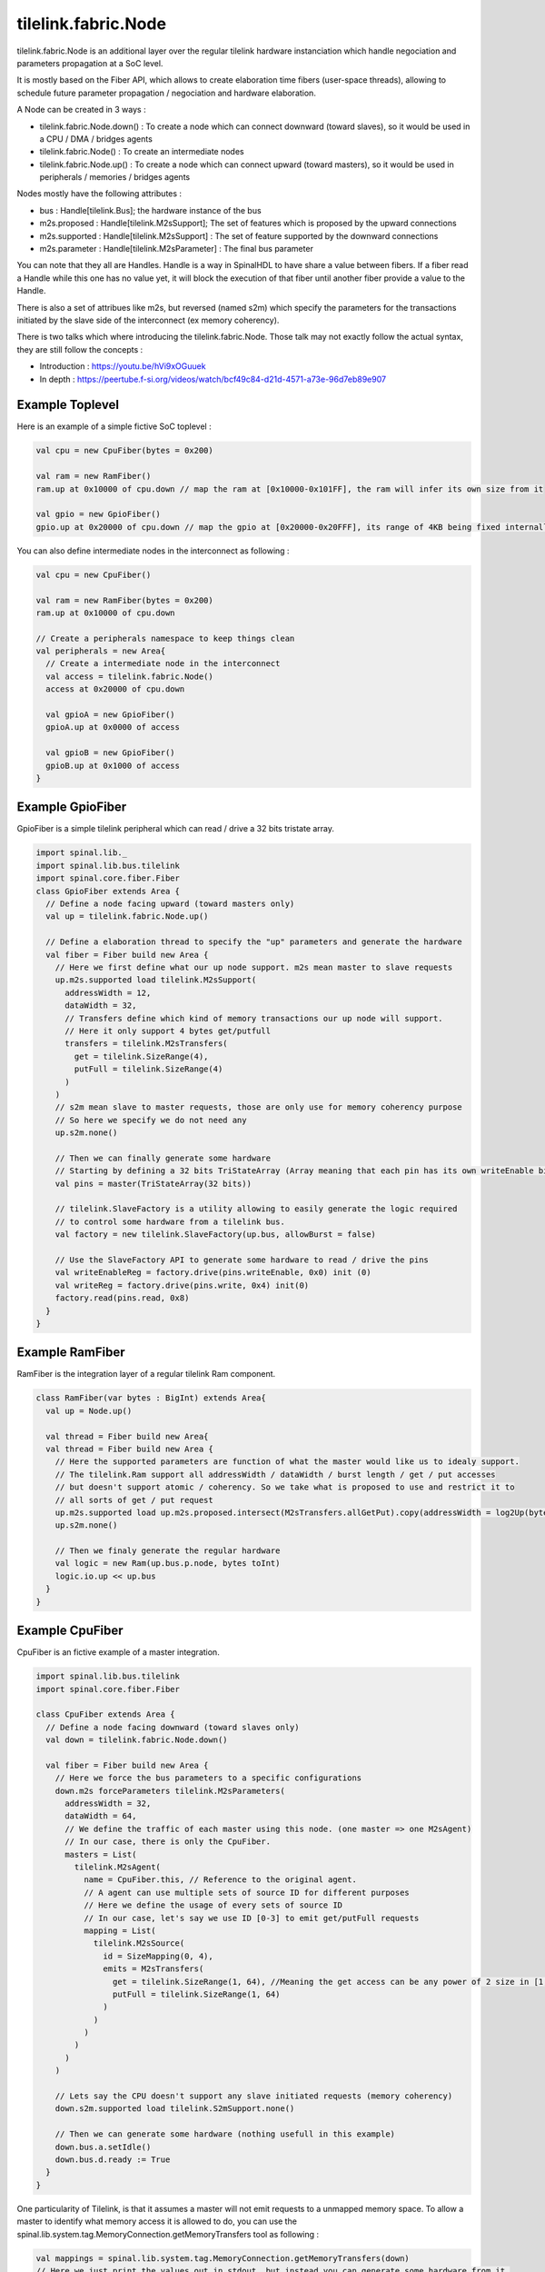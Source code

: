 
tilelink.fabric.Node
===========================

tilelink.fabric.Node is an additional layer over the regular tilelink hardware instanciation which handle negociation and parameters propagation at a SoC level.

It is mostly based on the Fiber API, which allows to create elaboration time fibers (user-space threads), allowing to schedule future parameter propagation / negociation and hardware elaboration.

A Node can be created in 3 ways : 

- tilelink.fabric.Node.down() : To create a node which can connect downward (toward slaves), so it would be used in a CPU / DMA / bridges agents
- tilelink.fabric.Node() : To create an intermediate nodes 
- tilelink.fabric.Node.up() : To create a node which can connect upward (toward masters), so it would be used in peripherals / memories / bridges agents

Nodes mostly have the following attributes :

- bus : Handle[tilelink.Bus]; the hardware instance of the bus
- m2s.proposed : Handle[tilelink.M2sSupport]; The set of features which is proposed by the upward connections
- m2s.supported : Handle[tilelink.M2sSupport] : The set of feature supported by the downward connections
- m2s.parameter : Handle[tilelink.M2sParameter] : The final bus parameter

You can note that they all are Handles. Handle is a way in SpinalHDL to have share a value between fibers. If a fiber read a Handle while this one has no value yet, it will block the execution of that fiber until another fiber provide a value to the Handle.

There is also a set of attribues like m2s, but reversed (named s2m) which specify the parameters for the transactions initiated by the slave side of the interconnect (ex memory coherency).

There is two talks which where introducing the tilelink.fabric.Node. Those talk may not exactly follow the actual syntax, they are still follow the concepts : 

- Introduction : https://youtu.be/hVi9xOGuuek
- In depth : https://peertube.f-si.org/videos/watch/bcf49c84-d21d-4571-a73e-96d7eb89e907

Example Toplevel
-------------------

Here is an example of a simple fictive SoC toplevel :

.. code-block:: scala

      val cpu = new CpuFiber(bytes = 0x200)

      val ram = new RamFiber()
      ram.up at 0x10000 of cpu.down // map the ram at [0x10000-0x101FF], the ram will infer its own size from it

      val gpio = new GpioFiber()
      gpio.up at 0x20000 of cpu.down // map the gpio at [0x20000-0x20FFF], its range of 4KB being fixed internally

You can also define intermediate nodes in the interconnect as following : 

.. code-block:: scala

      val cpu = new CpuFiber()

      val ram = new RamFiber(bytes = 0x200)
      ram.up at 0x10000 of cpu.down
        
      // Create a peripherals namespace to keep things clean
      val peripherals = new Area{
        // Create a intermediate node in the interconnect
        val access = tilelink.fabric.Node()
        access at 0x20000 of cpu.down

        val gpioA = new GpioFiber()
        gpioA.up at 0x0000 of access

        val gpioB = new GpioFiber()
        gpioB.up at 0x1000 of access
      }


Example GpioFiber
----------------------

GpioFiber is a simple tilelink peripheral which can read / drive a 32 bits tristate array.

.. code-block:: scala

    import spinal.lib._
    import spinal.lib.bus.tilelink
    import spinal.core.fiber.Fiber
    class GpioFiber extends Area {
      // Define a node facing upward (toward masters only)
      val up = tilelink.fabric.Node.up()

      // Define a elaboration thread to specify the "up" parameters and generate the hardware
      val fiber = Fiber build new Area {
        // Here we first define what our up node support. m2s mean master to slave requests
        up.m2s.supported load tilelink.M2sSupport(
          addressWidth = 12,
          dataWidth = 32,
          // Transfers define which kind of memory transactions our up node will support.
          // Here it only support 4 bytes get/putfull
          transfers = tilelink.M2sTransfers(
            get = tilelink.SizeRange(4),
            putFull = tilelink.SizeRange(4)
          )
        )
        // s2m mean slave to master requests, those are only use for memory coherency purpose
        // So here we specify we do not need any
        up.s2m.none()

        // Then we can finally generate some hardware
        // Starting by defining a 32 bits TriStateArray (Array meaning that each pin has its own writeEnable bit
        val pins = master(TriStateArray(32 bits)) 
        
        // tilelink.SlaveFactory is a utility allowing to easily generate the logic required 
        // to control some hardware from a tilelink bus.
        val factory = new tilelink.SlaveFactory(up.bus, allowBurst = false)
        
        // Use the SlaveFactory API to generate some hardware to read / drive the pins
        val writeEnableReg = factory.drive(pins.writeEnable, 0x0) init (0)
        val writeReg = factory.drive(pins.write, 0x4) init(0)
        factory.read(pins.read, 0x8)
      }
    }

Example RamFiber
----------------------

RamFiber is the integration layer of a regular tilelink Ram component.


.. code-block:: scala

    class RamFiber(var bytes : BigInt) extends Area{
      val up = Node.up()

      val thread = Fiber build new Area{
      val thread = Fiber build new Area {
        // Here the supported parameters are function of what the master would like us to idealy support.
        // The tilelink.Ram support all addressWidth / dataWidth / burst length / get / put accesses
        // but doesn't support atomic / coherency. So we take what is proposed to use and restrict it to 
        // all sorts of get / put request
        up.m2s.supported load up.m2s.proposed.intersect(M2sTransfers.allGetPut).copy(addressWidth = log2Up(bytes))
        up.s2m.none()

        // Then we finaly generate the regular hardware
        val logic = new Ram(up.bus.p.node, bytes toInt)
        logic.io.up << up.bus
      }
    }


Example CpuFiber
----------------------

CpuFiber is an fictive example of a master integration.


.. code-block:: scala

    import spinal.lib.bus.tilelink
    import spinal.core.fiber.Fiber

    class CpuFiber extends Area {
      // Define a node facing downward (toward slaves only)
      val down = tilelink.fabric.Node.down()

      val fiber = Fiber build new Area {
        // Here we force the bus parameters to a specific configurations
        down.m2s forceParameters tilelink.M2sParameters(
          addressWidth = 32,
          dataWidth = 64,
          // We define the traffic of each master using this node. (one master => one M2sAgent)
          // In our case, there is only the CpuFiber.
          masters = List(
            tilelink.M2sAgent(
              name = CpuFiber.this, // Reference to the original agent.
              // A agent can use multiple sets of source ID for different purposes
              // Here we define the usage of every sets of source ID
              // In our case, let's say we use ID [0-3] to emit get/putFull requests
              mapping = List(
                tilelink.M2sSource(
                  id = SizeMapping(0, 4),
                  emits = M2sTransfers(
                    get = tilelink.SizeRange(1, 64), //Meaning the get access can be any power of 2 size in [1, 64]
                    putFull = tilelink.SizeRange(1, 64)
                  )
                )
              )
            )
          )
        )

        // Lets say the CPU doesn't support any slave initiated requests (memory coherency)
        down.s2m.supported load tilelink.S2mSupport.none()

        // Then we can generate some hardware (nothing usefull in this example)
        down.bus.a.setIdle()
        down.bus.d.ready := True
      }
    }

One particularity of Tilelink, is that it assumes a master will not emit requests to a unmapped memory space.
To allow a master to identify what memory access it is allowed to do, you can use the spinal.lib.system.tag.MemoryConnection.getMemoryTransfers tool as following : 

.. code-block:: scala

        val mappings = spinal.lib.system.tag.MemoryConnection.getMemoryTransfers(down)
        // Here we just print the values out in stdout, but instead you can generate some hardware from it.
        for(mapping <- mappings){
          println(s"- ${mapping.where} -> ${mapping.transfers}")
        }

If you run this in the Cpu's fiber, in the following soc : 

.. code-block:: scala

      val cpu = new CpuFiber()

      val ram = new RamFiber()
      ram.up at(0x10000, 0x200) of cpu.down
        
      // Create a peripherals namespace to keep things clean
      val peripherals = new Area{
        // Create a intermediate node in the interconnect
        val access = tilelink.fabric.Node()
        access at 0x20000 of cpu.down

        val gpioA = new GpioFiber()
        gpioA.up at 0x0000 of access

        val gpioB = new GpioFiber()
        gpioB.up at 0x1000 of access
      }

You will get : 

.. code-block:: 

    - toplevel/ram_up mapped=SM(0x10000, 0x200) through=List(OT(0x10000))  -> GF
    - toplevel/peripherals_gpioA_up mapped=SM(0x20000, 0x1000) through=List(OT(0x20000), OT(0x0))  -> GF
    - toplevel/peripherals_gpioB_up mapped=SM(0x21000, 0x1000) through=List(OT(0x20000), OT(0x1000))  -> GF

- "through=" specify the chain of address transformations done to reach the target.
- "SM" means SizeMapping(address, size)
- "OT" means OffsetTransformer(offset)

Note that you can also add PMA (Physical Memory Attributes) to nodes and retreives them via this getMemoryTransfers utilities.

The currently defined PMA are : 

.. code-block:: 

  object MAIN          extends PMA
  object IO            extends PMA
  object CACHABLE      extends PMA // an intermediate agent may have cached a copy of the region for you
  object TRACEABLE     extends PMA // the region may have been cached by another master, but coherence is being provided
  object UNCACHABLE    extends PMA // the region has not been cached yet, but should be cached when possible
  object IDEMPOTENT    extends PMA // reads return most recently put content, but content should not be cached
  object EXECUTABLE    extends PMA // Allows an agent to fetch code from this region
  object VOLATILE      extends PMA // content may change without a write
  object WRITE_EFFECTS extends PMA // writes produce side effects and so must not be combined/delayed
  object READ_EFFECTS  extends PMA // reads produce side effects and so must not be issued speculatively


The getMemoryTransfers utility rely on a dedicated SpinalTag :

.. code-block:: 

    trait MemoryConnection extends SpinalTag {
      def up : Nameable with SpinalTagReady // Side toward the masters of the system
      def down : Nameable with SpinalTagReady // Side toward the slaves of the system
      def transformers : List[AddressTransformer]  //List of alteration done to the address on this connection (ex offset, interleaving, ...)
      def sToM(downs : MemoryTransfers, args : MappedNode) : MemoryTransfers = downs //Convert the slave MemoryTransfers capabilities into the master ones
      def sToM(down : AddressMapping) : AddressMapping = down //Convert the slave MemoryMapping capabilities into the master ones
    }

That SpinalTag can be used applied to both ends of a given memory bus connection to keep this connection discoverable at elaboration time, creating a graph of MemoryConnection. One good thing about it is that is is bus agnostic, meaning it isn't tilelink specific.


Example WidthAdapter
---------------------

The width adapter is a simple example of bridge.

.. code-block:: 

    class WidthAdapterFiber() extends Area{
      val up = Node.up()
      val down = Node.down()

      // Populate the MemoryConnection graph
      new MemoryConnection {
        override def up = WidthAdapterFiber.this.up
        override def down = WidthAdapterFiber.this.down
        override def transformers = Nil
        populate()
      }

      // Fiber in which we will negociate the data width parameters and generate the hardware
      val logic = Fiber build new Area{
        // First, we propagate downward the parameter proposal, hopping that the downward side will agree
        down.m2s.proposed.load(up.m2s.proposed)

        // Second, we will propagate upward what is actualy supported, but will take care of any dataWidth missmatch
        up.m2s.supported load down.m2s.supported.copy(
          dataWidth = up.m2s.proposed.dataWidth
        )

        // Third, we propagate downward the final bus parameter, but will take care of any dataWidth missmatch
        down.m2s.parameters load up.m2s.parameters.copy(
          dataWidth = down.m2s.supported.dataWidth
        )

        // No alteration on s2m parameters
        up.s2m.from(down.s2m)

        // Finaly, we generate the hardware
        val bridge = new tilelink.WidthAdapter(up.bus.p, down.bus.p)
        bridge.io.up << up.bus
        bridge.io.down >> down.bus
      }
    }


